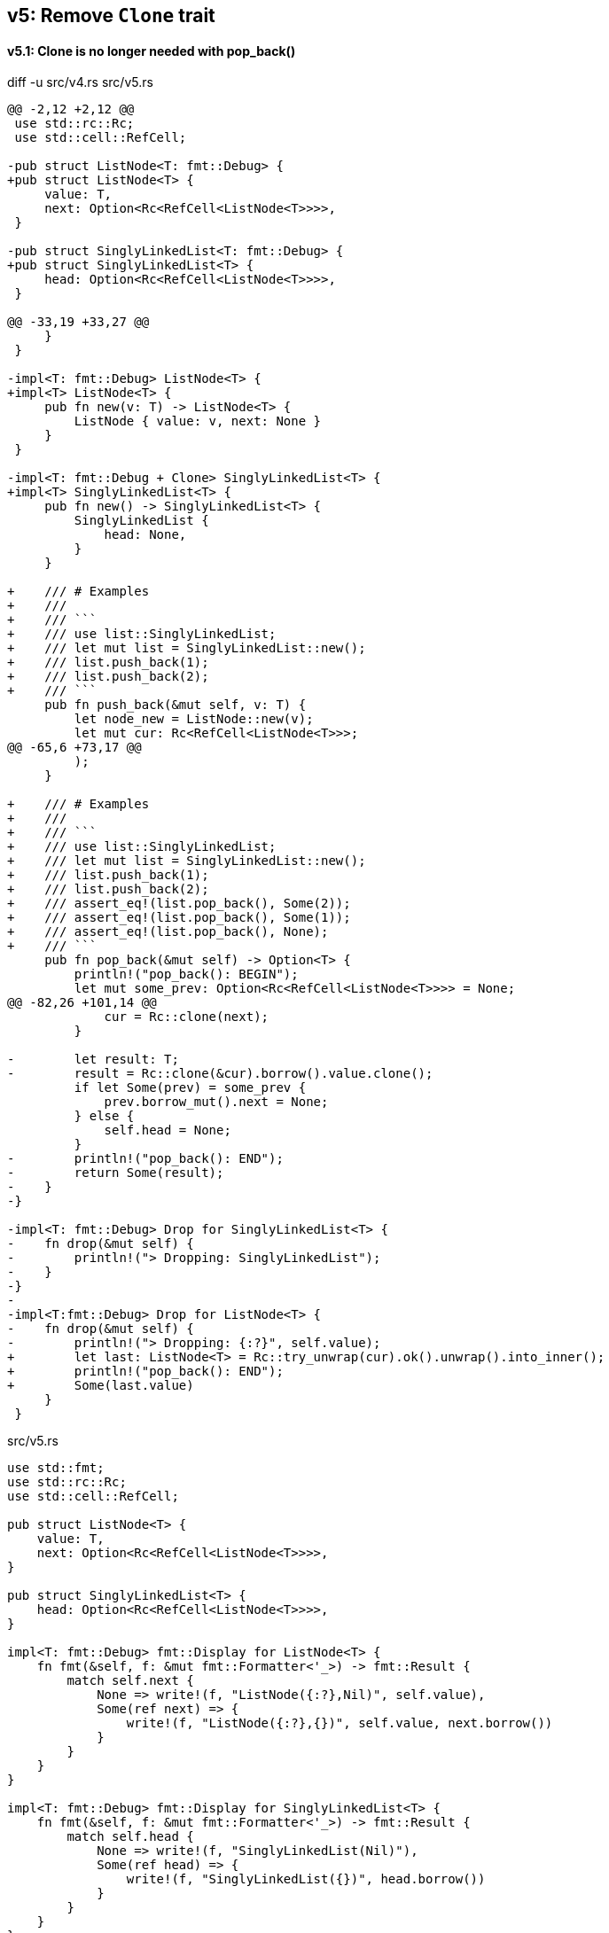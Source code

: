 == v5: Remove `Clone` trait

==== v5.1: Clone is no longer needed with pop_back()

[source,diff]
.diff -u src/v4.rs src/v5.rs
----
@@ -2,12 +2,12 @@
 use std::rc::Rc;
 use std::cell::RefCell;

-pub struct ListNode<T: fmt::Debug> {
+pub struct ListNode<T> {
     value: T,
     next: Option<Rc<RefCell<ListNode<T>>>>,
 }

-pub struct SinglyLinkedList<T: fmt::Debug> {
+pub struct SinglyLinkedList<T> {
     head: Option<Rc<RefCell<ListNode<T>>>>,
 }

@@ -33,19 +33,27 @@
     }
 }

-impl<T: fmt::Debug> ListNode<T> {
+impl<T> ListNode<T> {
     pub fn new(v: T) -> ListNode<T> {
         ListNode { value: v, next: None }
     }
 }

-impl<T: fmt::Debug + Clone> SinglyLinkedList<T> {
+impl<T> SinglyLinkedList<T> {
     pub fn new() -> SinglyLinkedList<T> {
         SinglyLinkedList {
             head: None,
         }
     }

+    /// # Examples
+    ///
+    /// ```
+    /// use list::SinglyLinkedList;
+    /// let mut list = SinglyLinkedList::new();
+    /// list.push_back(1);
+    /// list.push_back(2);
+    /// ```
     pub fn push_back(&mut self, v: T) {
         let node_new = ListNode::new(v);
         let mut cur: Rc<RefCell<ListNode<T>>>;
@@ -65,6 +73,17 @@
         );
     }

+    /// # Examples
+    ///
+    /// ```
+    /// use list::SinglyLinkedList;
+    /// let mut list = SinglyLinkedList::new();
+    /// list.push_back(1);
+    /// list.push_back(2);
+    /// assert_eq!(list.pop_back(), Some(2));
+    /// assert_eq!(list.pop_back(), Some(1));
+    /// assert_eq!(list.pop_back(), None);
+    /// ```
     pub fn pop_back(&mut self) -> Option<T> {
         println!("pop_back(): BEGIN");
         let mut some_prev: Option<Rc<RefCell<ListNode<T>>>> = None;
@@ -82,26 +101,14 @@
             cur = Rc::clone(next);
         }

-        let result: T;
-        result = Rc::clone(&cur).borrow().value.clone();
         if let Some(prev) = some_prev {
             prev.borrow_mut().next = None;
         } else {
             self.head = None;
         }
-        println!("pop_back(): END");
-        return Some(result);
-    }
-}

-impl<T: fmt::Debug> Drop for SinglyLinkedList<T> {
-    fn drop(&mut self) {
-        println!("> Dropping: SinglyLinkedList");
-    }
-}
-
-impl<T:fmt::Debug> Drop for ListNode<T> {
-    fn drop(&mut self) {
-        println!("> Dropping: {:?}", self.value);
+        let last: ListNode<T> = Rc::try_unwrap(cur).ok().unwrap().into_inner();
+        println!("pop_back(): END");
+        Some(last.value)
     }
 }
----

[source,rust]
.src/v5.rs
----
use std::fmt;
use std::rc::Rc;
use std::cell::RefCell;

pub struct ListNode<T> {
    value: T,
    next: Option<Rc<RefCell<ListNode<T>>>>,
}

pub struct SinglyLinkedList<T> {
    head: Option<Rc<RefCell<ListNode<T>>>>,
}

impl<T: fmt::Debug> fmt::Display for ListNode<T> {
    fn fmt(&self, f: &mut fmt::Formatter<'_>) -> fmt::Result {
        match self.next {
            None => write!(f, "ListNode({:?},Nil)", self.value),
            Some(ref next) => {
                write!(f, "ListNode({:?},{})", self.value, next.borrow())
            }
        }
    }
}

impl<T: fmt::Debug> fmt::Display for SinglyLinkedList<T> {
    fn fmt(&self, f: &mut fmt::Formatter<'_>) -> fmt::Result {
        match self.head {
            None => write!(f, "SinglyLinkedList(Nil)"),
            Some(ref head) => {
                write!(f, "SinglyLinkedList({})", head.borrow())
            }
        }
    }
}

impl<T> ListNode<T> {
    pub fn new(v: T) -> ListNode<T> {
        ListNode { value: v, next: None }
    }
}

impl<T> SinglyLinkedList<T> {
    pub fn new() -> SinglyLinkedList<T> {
        SinglyLinkedList {
            head: None,
        }
    }

    /// # Examples
    ///
    /// ```
    /// use list::SinglyLinkedList;
    /// let mut list = SinglyLinkedList::new();
    /// list.push_back(1);
    /// list.push_back(2);
    /// ```
    pub fn push_back(&mut self, v: T) {
        let node_new = ListNode::new(v);
        let mut cur: Rc<RefCell<ListNode<T>>>;
        if let Some(ref head) = self.head {
            cur = Rc::clone(head);
        } else {
            self.head = Some(Rc::new(RefCell::new(node_new)));
            return;
        };

        while let Some(ref next) = Rc::clone(&cur).borrow().next {
            cur = Rc::clone(next);
        }

        cur.borrow_mut().next = Some(
            Rc::new(RefCell::new(node_new))
        );
    }

    /// # Examples
    ///
    /// ```
    /// use list::SinglyLinkedList;
    /// let mut list = SinglyLinkedList::new();
    /// list.push_back(1);
    /// list.push_back(2);
    /// assert_eq!(list.pop_back(), Some(2));
    /// assert_eq!(list.pop_back(), Some(1));
    /// assert_eq!(list.pop_back(), None);
    /// ```
    pub fn pop_back(&mut self) -> Option<T> {
        println!("pop_back(): BEGIN");
        let mut some_prev: Option<Rc<RefCell<ListNode<T>>>> = None;
        let mut cur: Rc<RefCell<ListNode<T>>>;
        if let Some(ref head) = self.head {
            cur = Rc::clone(head);
        } else {
            // You can't pop the head of the list.
            println!("pop_back(): END");
            return None;
        };

        while let Some(ref next) = Rc::clone(&cur).borrow().next {
            some_prev = Some(Rc::clone(&cur));
            cur = Rc::clone(next);
        }

        if let Some(prev) = some_prev {
            prev.borrow_mut().next = None;
        } else {
            self.head = None;
        }

        let last: ListNode<T> = Rc::try_unwrap(cur).ok().unwrap().into_inner();
        println!("pop_back(): END");
        Some(last.value)
    }
}
----

[source,rust]
.src/main.rs
----
use list::v5::SinglyLinkedList;

fn main() {
    let mut list = SinglyLinkedList::new();
    list.push_back(1);
    list.push_back(2);
    list.push_back(3);
    println!("{}", list);
    assert_eq!(list.pop_back(), Some(3));
    println!("{}", list);
    assert_eq!(list.pop_back(), Some(2));
    println!("{}", list);
    assert_eq!(list.pop_back(), Some(1));
    println!("{}", list);
    assert_eq!(list.pop_back(), None);
    println!("{}", list);
}
----

[source,console]
.Results
----
$ cargo run --bin sl_list_v5
    Finished dev [unoptimized + debuginfo] target(s) in 0.03s
     Running `.../target/debug/singly-linked-list`
SinglyLinkedList(ListNode(1,ListNode(2,ListNode(3,Nil))))
pop_back(): BEGIN
pop_back(): END
SinglyLinkedList(ListNode(1,ListNode(2,Nil)))
pop_back(): BEGIN
pop_back(): END
SinglyLinkedList(ListNode(1,Nil))
pop_back(): BEGIN
pop_back(): END
SinglyLinkedList(Nil)
pop_back(): BEGIN
pop_back(): END
SinglyLinkedList(Nil)
----
